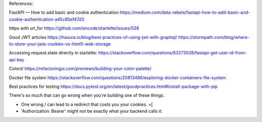 References:

FastAPI — How to add basic and cookie authentication
https://medium.com/data-rebels/fastapi-how-to-add-basic-and-cookie-authentication-a45c85ef47d3

https with url_for
https://github.com/encode/starlette/issues/538

Good JWT articles
https://hasura.io/blog/best-practices-of-using-jwt-with-graphql/
https://stormpath.com/blog/where-to-store-your-jwts-cookies-vs-html5-web-storage

Accessing request.state directly in starlette:
https://stackoverflow.com/questions/63273028/fastapi-get-user-id-from-api-key

Colors!
https://refactoringui.com/previews/building-your-color-palette/

Docker file system
https://stackoverflow.com/questions/20813486/exploring-docker-containers-file-system

Best practices for testing
https://docs.pytest.org/en/latest/goodpractices.html#install-package-with-pip

There's so much that can go wrong when you're building one of these things.

* One wrong / can lead to a redirect that costs you your cookies. =[
* 'Authorization: Bearer' might not be exactly what your backend calls it.
